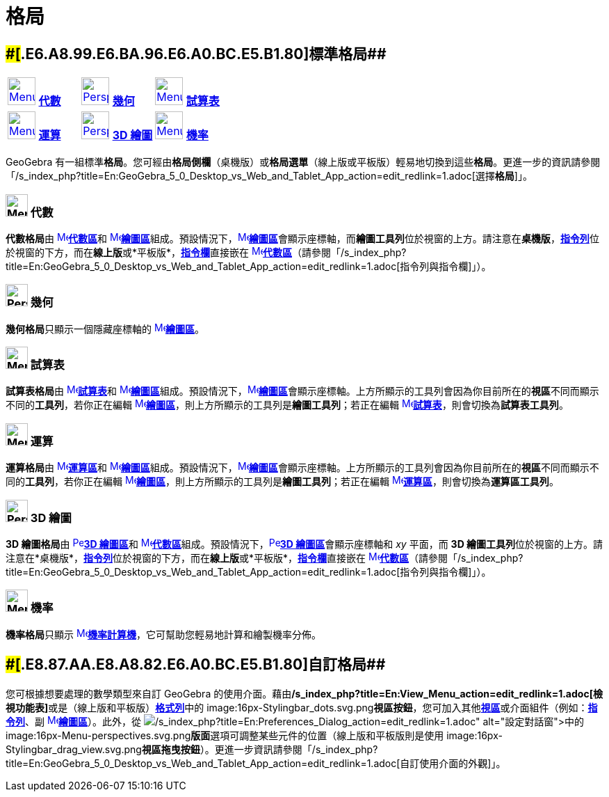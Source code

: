 = 格局
:page-en: Perspectives
ifdef::env-github[:imagesdir: /zh/modules/ROOT/assets/images]

== [#標準格局]####[#.E6.A8.99.E6.BA.96.E6.A0.BC.E5.B1.80]##標準格局##

[cols=",,",]
|===
|xref:/格局.adoc[image:40px-Menu_view_algebra.png[Menu view algebra.png,width=40,height=40]] xref:/格局.adoc[*代數*]
|xref:/格局.adoc[image:40px-Perspectives_geometry.png[Perspectives geometry.png,width=40,height=40]]
xref:/格局.adoc[*幾何*] |xref:/格局.adoc[image:40px-Menu_view_spreadsheet.png[Menu view
spreadsheet.png,width=40,height=40]] xref:/格局.adoc[*試算表*]

|xref:/格局.adoc[image:40px-Menu_view_cas.png[Menu view cas.png,width=40,height=40]] xref:/格局.adoc[*運算*]
|xref:/格局.adoc[image:40px-Perspectives_algebra_3Dgraphics.png[Perspectives algebra 3Dgraphics.png,width=40,height=40]]
xref:/格局.adoc[*3D 繪圖*] |xref:/格局.adoc[image:40px-Menu_view_probability.png[Menu view
probability.png,width=40,height=40]] xref:/格局.adoc[*機率*]
|===

GeoGebra
有一組標準**格局**。您可經由**格局側欄**（桌機版）或**格局選單**（線上版或平板版）輕易地切換到這些**格局**。更進一步的資訊請參閱「/s_index_php?title=En:GeoGebra_5_0_Desktop_vs_Web_and_Tablet_App_action=edit_redlink=1.adoc[選擇**格局**]」。

=== image:32px-Menu_view_algebra.png[Menu view algebra.png,width=32,height=32] 代數

**代數格局**由 xref:/Algebra_View.adoc[image:16px-Menu_view_algebra.svg.png[Menu view
algebra.svg,width=16,height=16]]**xref:/代數區.adoc[代數區]**和
xref:/Graphics_View.adoc[image:16px-Menu_view_graphics.svg.png[Menu view
graphics.svg,width=16,height=16]]**xref:/繪圖區.adoc[繪圖區]**組成。預設情況下，xref:/Graphics_View.adoc[image:16px-Menu_view_graphics.svg.png[Menu
view
graphics.svg,width=16,height=16]]**xref:/繪圖區.adoc[繪圖區]**會顯示座標軸，而**繪圖工具列**位於視窗的上方。請注意在**桌機版**，**xref:/指令列.adoc[指令列]**位於視窗的下方，而在**線上版**或*平板版*，**xref:/指令欄.adoc[指令欄]**直接嵌在
xref:/Algebra_View.adoc[image:16px-Menu_view_algebra.svg.png[Menu view
algebra.svg,width=16,height=16]]**xref:/代數區.adoc[代數區]**（請參閱「/s_index_php?title=En:GeoGebra_5_0_Desktop_vs_Web_and_Tablet_App_action=edit_redlink=1.adoc[指令列與指令欄]」）。

=== image:32px-Perspectives_geometry.png[Perspectives geometry.png,width=32,height=32] 幾何

**幾何格局**只顯示一個隱藏座標軸的 xref:/Graphics_View.adoc[image:16px-Menu_view_graphics.svg.png[Menu view
graphics.svg,width=16,height=16]]**xref:/繪圖區.adoc[繪圖區]**。

=== image:32px-Menu_view_spreadsheet.png[Menu view spreadsheet.png,width=32,height=32] 試算表

**試算表格局**由 xref:/Spreadsheet_View.adoc[image:16px-Menu_view_spreadsheet.svg.png[Menu view
spreadsheet.svg,width=16,height=16]]**xref:/試算表.adoc[試算表]**和
xref:/Graphics_View.adoc[image:16px-Menu_view_graphics.svg.png[Menu view
graphics.svg,width=16,height=16]]**xref:/繪圖區.adoc[繪圖區]**組成。預設情況下，xref:/Graphics_View.adoc[image:16px-Menu_view_graphics.svg.png[Menu
view
graphics.svg,width=16,height=16]]**xref:/繪圖區.adoc[繪圖區]**會顯示座標軸。上方所顯示的工具列會因為你目前所在的**視區**不同而顯示不同的**工具列**，若你正在編輯
xref:/Graphics_View.adoc[image:16px-Menu_view_graphics.svg.png[Menu view
graphics.svg,width=16,height=16]]**xref:/繪圖區.adoc[繪圖區]**，則上方所顯示的工具列是**繪圖工具列**；若正在編輯
xref:/Spreadsheet_View.adoc[image:16px-Menu_view_spreadsheet.svg.png[Menu view
spreadsheet.svg,width=16,height=16]]**xref:/試算表.adoc[試算表]**，則會切換為**試算表工具列**。

=== image:32px-Menu_view_cas.png[Menu view cas.png,width=32,height=32] 運算

**運算格局**由 xref:/CAS_View.adoc[image:16px-Menu_view_cas.svg.png[Menu view
cas.svg,width=16,height=16]]**xref:/運算區.adoc[運算區]**和
xref:/Graphics_View.adoc[image:16px-Menu_view_graphics.svg.png[Menu view
graphics.svg,width=16,height=16]]**xref:/繪圖區.adoc[繪圖區]**組成。預設情況下，xref:/Graphics_View.adoc[image:16px-Menu_view_graphics.svg.png[Menu
view
graphics.svg,width=16,height=16]]**xref:/繪圖區.adoc[繪圖區]**會顯示座標軸。上方所顯示的工具列會因為你目前所在的**視區**不同而顯示不同的**工具列**，若你正在編輯
xref:/Graphics_View.adoc[image:16px-Menu_view_graphics.svg.png[Menu view
graphics.svg,width=16,height=16]]**xref:/繪圖區.adoc[繪圖區]**，則上方所顯示的工具列是**繪圖工具列**；若正在編輯
xref:/CAS_View.adoc[image:16px-Menu_view_cas.svg.png[Menu view
cas.svg,width=16,height=16]]**xref:/運算區.adoc[運算區]**，則會切換為**運算區工具列**。

=== image:32px-Perspectives_algebra_3Dgraphics.png[Perspectives algebra 3Dgraphics.png,width=32,height=32] 3D 繪圖

**3D 繪圖格局**由 xref:/3D_Graphics_View.adoc[image:16px-Perspectives_algebra_3Dgraphics.svg.png[Perspectives algebra
3Dgraphics.svg,width=16,height=16]]**xref:/3D_繪圖區.adoc[3D 繪圖區]**和
xref:/Algebra_View.adoc[image:16px-Menu_view_algebra.svg.png[Menu view
algebra.svg,width=16,height=16]]**xref:/代數區.adoc[代數區]**組成。預設情況下，xref:/3D_Graphics_View.adoc[image:16px-Perspectives_algebra_3Dgraphics.svg.png[Perspectives
algebra 3Dgraphics.svg,width=16,height=16]]**xref:/3D_繪圖區.adoc[3D 繪圖區]**會顯示座標軸和 _xy_ 平面，而 **3D
繪圖工具列**位於視窗的上方。請注意在*桌機版*，**xref:/指令列.adoc[指令列]**位於視窗的下方，而在**線上版**或*平板版*，**xref:/指令欄.adoc[指令欄]**直接嵌在
xref:/Algebra_View.adoc[image:16px-Menu_view_algebra.svg.png[Menu view
algebra.svg,width=16,height=16]]**xref:/代數區.adoc[代數區]**（請參閱「/s_index_php?title=En:GeoGebra_5_0_Desktop_vs_Web_and_Tablet_App_action=edit_redlink=1.adoc[指令列與指令欄]」）。

=== image:32px-Menu_view_probability.png[Menu view probability.png,width=32,height=32] 機率

**機率格局**只顯示 xref:/Probability_Calculator.adoc[image:16px-Menu_view_probability.svg.png[Menu view
probability.svg,width=16,height=16]]**xref:/機率計算機.adoc[機率計算機]**，它可幫助您輕易地計算和繪製機率分佈。

== [#自訂格局]####[#.E8.87.AA.E8.A8.82.E6.A0.BC.E5.B1.80]##自訂格局##

您可根據想要處理的數學類型來自訂 GeoGebra
的使用介面。藉由**/s_index_php?title=En:View_Menu_action=edit_redlink=1.adoc[檢視功能表]**或是（線上版和平板版）**xref:/Style_Bar.adoc[格式列]**中的
image:16px-Stylingbar_dots.svg.png[Stylingbar
dots.svg,width=16,height=16]**視區按鈕**，您可加入其他**xref:/視區.adoc[視區]**或介面組件（例如：*xref:/指令列.adoc[指令列]*、副
xref:/Graphics_View.adoc[image:16px-Menu_view_graphics.svg.png[Menu view
graphics.svg,width=16,height=16]]**xref:/繪圖區.adoc[繪圖區]**）。此外，從
image:16px-Menu-options.svg.png[Menu-options.svg,width=16,height=16]**/s_index_php?title=En:Preferences_Dialog_action=edit_redlink=1.adoc[設定對話窗]**中的
image:16px-Menu-perspectives.svg.png[Menu-perspectives.svg,width=16,height=16]**版面**選項可調整某些元件的位置（線上版和平板版則是使用
image:16px-Stylingbar_drag_view.svg.png[Stylingbar drag
view.svg,width=16,height=16]**視區拖曳按鈕**）。更進一步資訊請參閱「/s_index_php?title=En:GeoGebra_5_0_Desktop_vs_Web_and_Tablet_App_action=edit_redlink=1.adoc[自訂使用介面的外觀]」。
